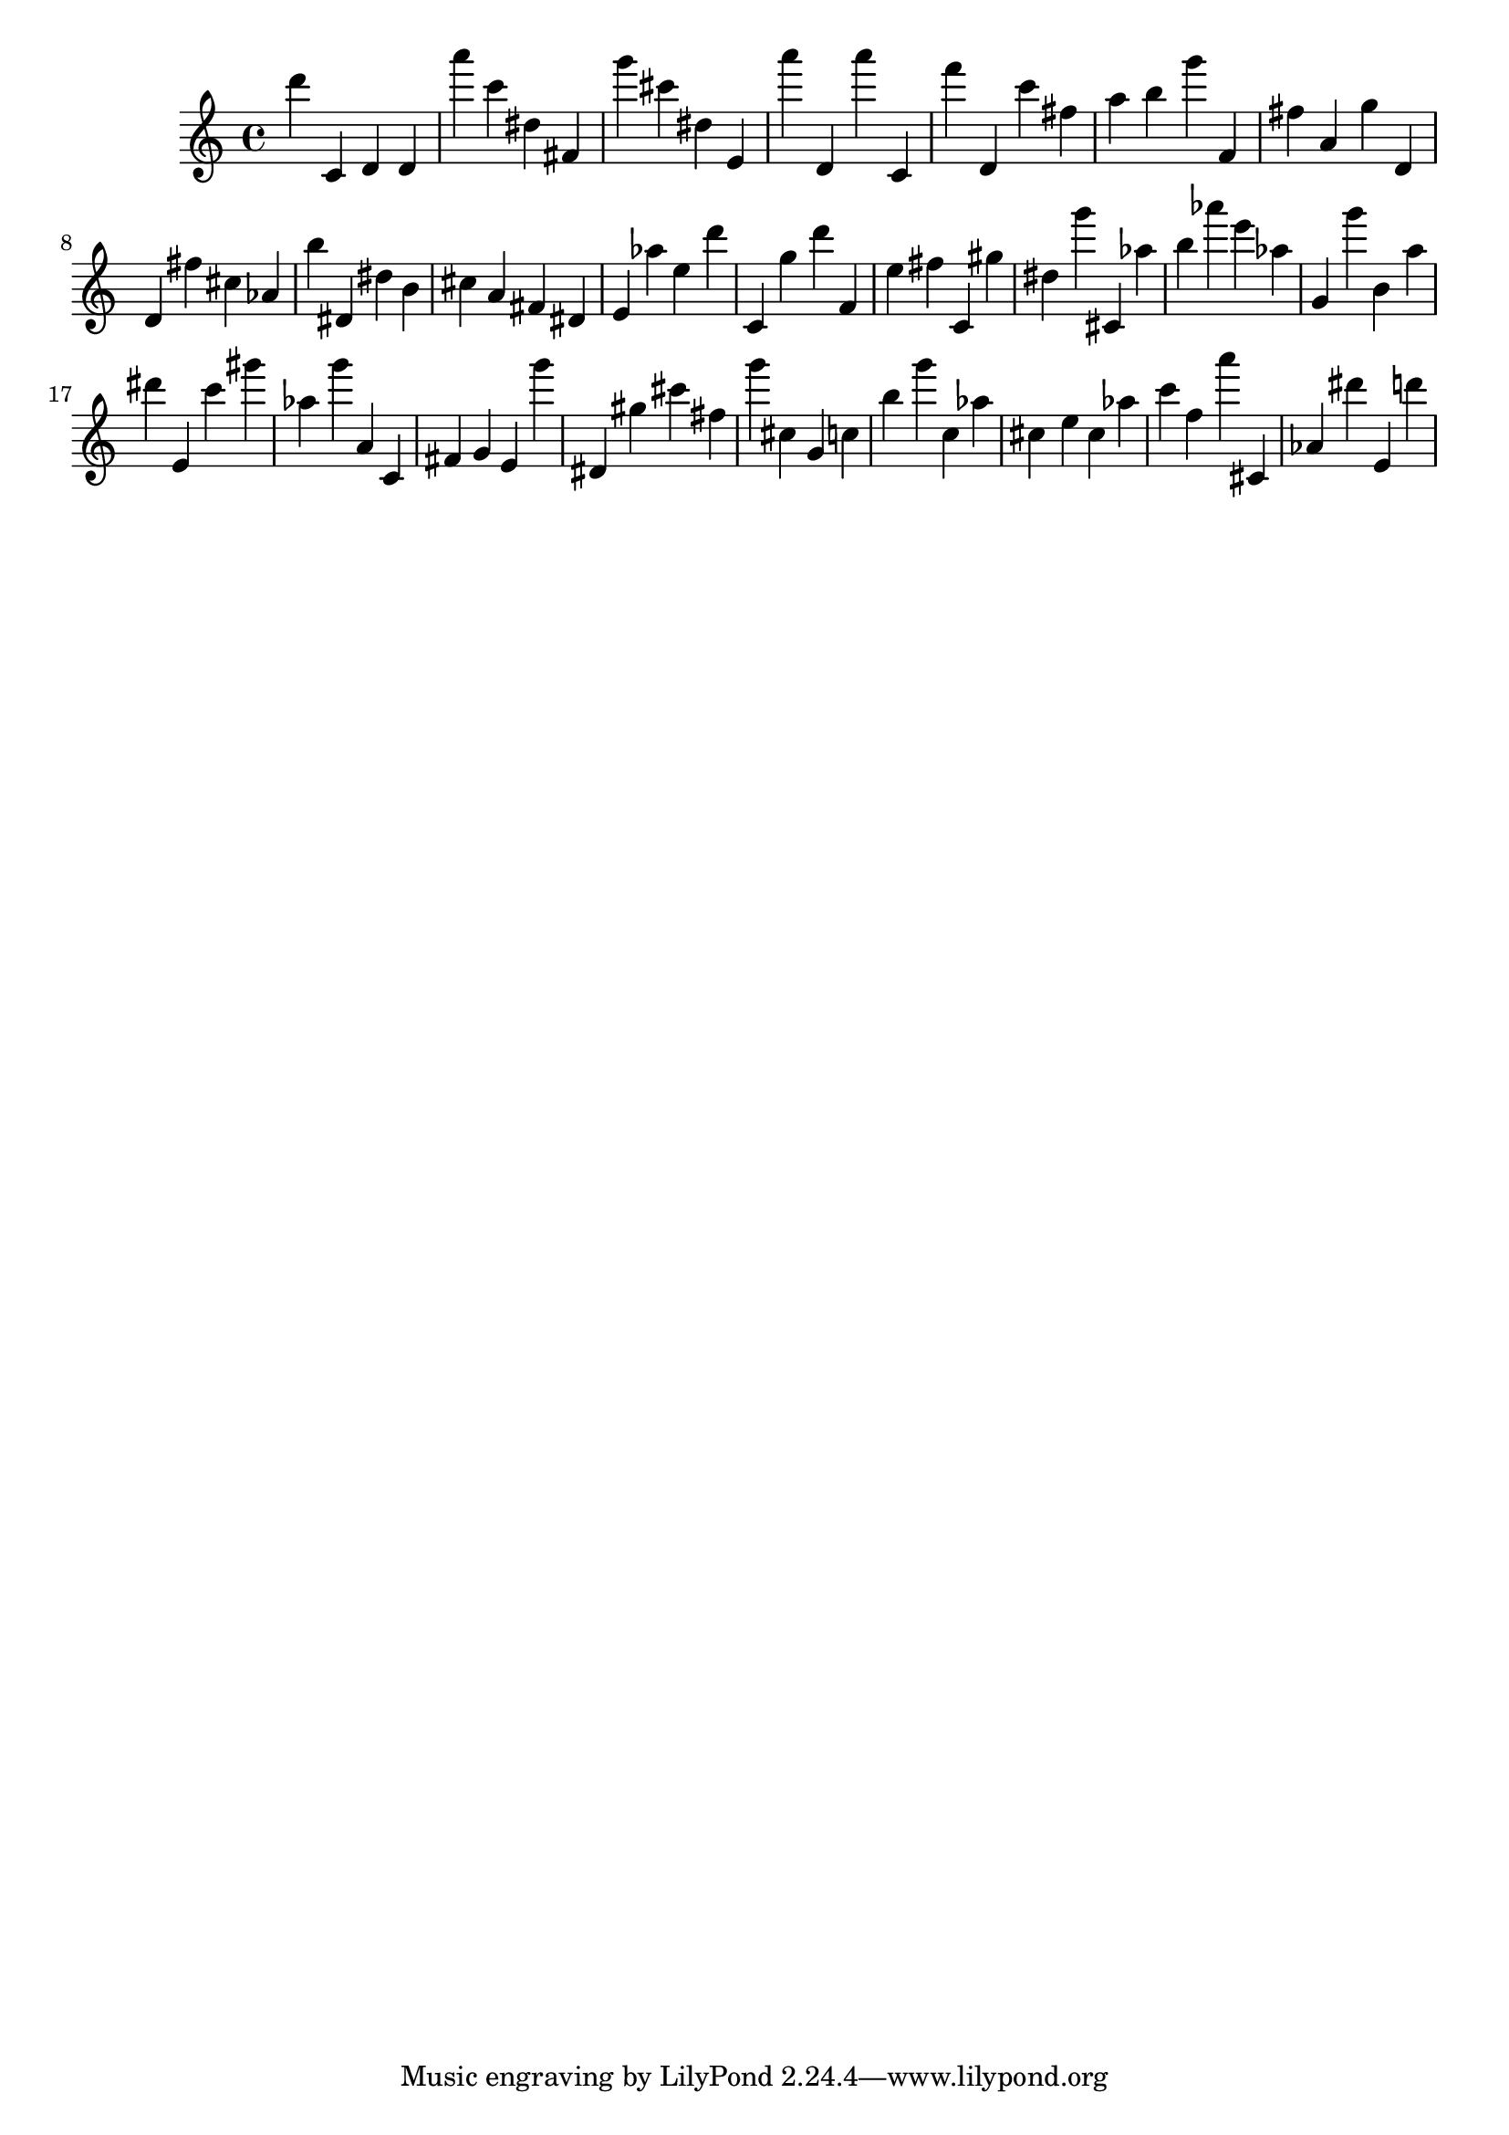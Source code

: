 \version "2.18.2"

\score {

{

\clef treble
d''' c' d' d' a''' c''' dis'' fis' g''' cis''' dis'' e' a''' d' a''' c' f''' d' c''' fis'' a'' b'' g''' f' fis'' a' g'' d' d' fis'' cis'' as' b'' dis' dis'' b' cis'' a' fis' dis' e' as'' e'' d''' c' g'' d''' f' e'' fis'' c' gis'' dis'' g''' cis' as'' b'' as''' e''' as'' g' g''' b' a'' dis''' e' c''' gis''' as'' g''' a' c' fis' g' e' g''' dis' gis'' cis''' fis'' g''' cis'' g' c'' b'' g''' c'' as'' cis'' e'' cis'' as'' c''' f'' a''' cis' as' dis''' e' d''' 
}

 \midi { }
 \layout { }
}